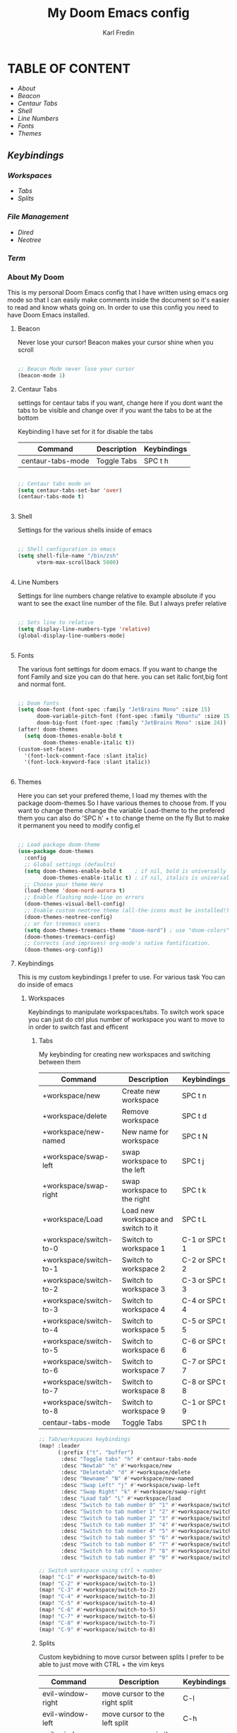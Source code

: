 #+title: My Doom Emacs config
#+DESCRIPTION: This is a config file for my doom emacs
#+AUTHOR: Karl Fredin

* TABLE OF CONTENT
- [[About My Doom][About]]
- [[Beacon][Beacon]]
- [[Centaur Tabs][Centaur Tabs]]
- [[Shell][Shell]]
- [[Line Numbers][Line Numbers]]
- [[Fonts][Fonts]]
- [[Themes][Themes]]
** [[Workspaces][Keybindings]]
*** [[Workspaces][Workspaces]]
- [[Tabs][Tabs]]
- [[Splits][Splits]]
*** [[File Management][File Management]]
- [[Dired][Dired]]
- [[Neotree][Neotree]]
*** [[Terminal][Term]]



*** About My Doom
This is my personal Doom Emacs config that I have written using emacs org mode
so that I can easily make comments inside the document so it's easier to read and
know whats going on. In order to use this config you need to have Doom Emacs installed.


**** Beacon
Never lose your cursor! Beacon makes your cursor shine when you scroll
#+begin_src emacs-lisp :tangle config.el

;; Beacon Mode never lose your cursor
(beacon-mode 1)

#+end_src


**** Centaur Tabs
settings for centaur tabs if you want, change here if
you dont want the tabs to be visible
and change over if you want the tabs to be at the bottom

Keybinding I have set for it for disable the tabs

| Command           | Description | Keybindings |
|-------------------+-------------+-------------|
| centaur-tabs-mode | Toggle Tabs | SPC t h     |


#+begin_src emacs-lisp :tangle config.el

;; Centaur tabs mode on
(setq centaur-tabs-set-bar 'over)
(centaur-tabs-mode t)


#+end_src

**** Shell

Settings for the various shells inside of emacs
#+begin_src emacs-lisp :tangle config.el

;; Shell configuration in emacs
(setq shell-file-name "/bin/zsh"
      vterm-max-scrollback 5000)


#+end_src

**** Line Numbers
Settings for line numbers change relative to example absolute if you want
to see the exact line number of the file. But I always prefer relative
#+begin_src emacs-lisp :tangle config.el

;; Sets line to relative
(setq display-line-numbers-type 'relative)
(global-display-line-numbers-mode)


#+end_src



**** Fonts
The various font settings for doom emacs. If you want to change the font
Family and size you can do that here. you can set italic font,big font and normal font.
#+begin_src emacs-lisp :tangle config.el

;; Doom fonts
(setq doom-font (font-spec :family "JetBrains Mono" :size 15)
      doom-variable-pitch-font (font-spec :family "Ubuntu" :size 15)
      doom-big-font (font-spec :family "JetBrains Mono" :size 24))
(after! doom-themes
  (setq doom-themes-enable-bold t
        doom-themes-enable-italic t))
(custom-set-faces!
  '(font-lock-comment-face :slant italic)
  '(font-lock-keyword-face :slant italic))


#+end_src



**** Themes
Here you can set your prefered theme, I load my themes with the package doom-themes
So I have various themes to choose from. If you want to change theme change the variable
Load-theme to the prefered them you can also do 'SPC h' + t to change theme on the fly
But to make it permanent you need to modify config.el
#+begin_src emacs-lisp :tangle config.el

;; Load package doom-theme
(use-package doom-themes
  :config
  ;; Global settings (defaults)
  (setq doom-themes-enable-bold t    ; if nil, bold is universally disabled
        doom-themes-enable-italic t) ; if nil, italics is universally disabled
  ;; Choose your theme Here
  (load-theme 'doom-nord-aurora t)
  ;; Enable flashing mode-line on errors
  (doom-themes-visual-bell-config)
  ;; Enable custom neotree theme (all-the-icons must be installed!)
  (doom-themes-neotree-config)
  ;; or for treemacs users
  (setq doom-themes-treemacs-theme "doom-nord") ; use "doom-colors" for less minimal icon theme
  (doom-themes-treemacs-config)
  ;; Corrects (and improves) org-mode's native fontification.
  (doom-themes-org-config))

#+end_src



**** Keybindings
This is my custom keybindings I prefer to use. For various task
You can do inside of emacs
***** Workspaces
Keybindings to manipulate workspaces/tabs. To switch work space you can
just do ctrl plus number of workspace you want to move to in order to switch
fast and efficent

****** Tabs
My keybinding for creating new workspaces and switching between them

| Command                | Description                         | Keybindings    |
|------------------------+-------------------------------------+----------------|
| +workspace/new         | Create new workspace                | SPC t n        |
| +workspace/delete      | Remove workspace                    | SPC t d        |
| +workspace/new-named   | New name for workspace              | SPC t N        |
| +workspace/swap-left   | swap workspace to the left          | SPC t j        |
| +workspace/swap-right  | swap workspace to the right         | SPC t k        |
| +workspace/Load        | Load new workspace and switch to it | SPC t L        |
| +workspace/switch-to-0 | Switch to workspace 1               | C-1 or SPC t 1 |
| +workspace/switch-to-1 | Switch to workspace 2               | C-2 or SPC t 2 |
| +workspace/switch-to-2 | Switch to workspace 3               | C-3 or SPC t 3 |
| +workspace/switch-to-3 | Switch to workspace 4               | C-4 or SPC t 4 |
| +workspace/switch-to-4 | Switch to workspace 5               | C-5 or SPC t 5 |
| +workspace/switch-to-5 | Switch to workspace 6               | C-6 or SPC t 6 |
| +workspace/switch-to-6 | Switch to workspace 7               | C-7 or SPC t 7 |
| +workspace/switch-to-7 | Switch to workspace 8               | C-8 or SPC t 8 |
| +workspace/switch-to-8 | Switch to workspace 9               | C-1 or SPC t 9 |
| centaur-tabs-mode      | Toggle Tabs                         | SPC t h        |

#+begin_src emacs-lisp :tangle config.el
;; Tab/workspaces keybindings
(map! :leader
      (:prefix ("t". "buffer")
       :desc "Toggle tabs" "h" #'centaur-tabs-mode
       :desc "Newtab" "n" #'+workspace/new
       :desc "Deletetab" "d" #'+workspace/delete
       :desc "Newname" "N" #'+workspace/new-named
       :desc "Swap Left" "j" #'+workspace/swap-left
       :desc "Swap Right" "k" #'+workspace/swap-right
       :desc "Load tab" "L" #'+workspace/load
       :desc "Switch to tab number 0" "1" #'+workspace/switch-to-0
       :desc "Switch to tab number 1" "2" #'+workspace/switch-to-1
       :desc "Switch to tab number 2" "3" #'+workspace/switch-to-2
       :desc "Switch to tab number 3" "4" #'+workspace/switch-to-3
       :desc "Switch to tab number 4" "5" #'+workspace/switch-to-4
       :desc "Switch to tab number 5" "6" #'+workspace/switch-to-5
       :desc "Switch to tab number 6" "7" #'+workspace/switch-to-6
       :desc "Switch to tab number 7" "8" #'+workspace/switch-to-7
       :desc "Switch to tab number 8" "9" #'+workspace/switch-to-8))

;; Switch workspace using ctrl + number
(map! "C-1" #'+workspace/switch-to-0)
(map! "C-2" #'+workspace/switch-to-1)
(map! "C-3" #'+workspace/switch-to-2)
(map! "C-4" #'+workspace/switch-to-3)
(map! "C-5" #'+workspace/switch-to-4)
(map! "C-6" #'+workspace/switch-to-5)
(map! "C-7" #'+workspace/switch-to-6)
(map! "C-8" #'+workspace/switch-to-7)
(map! "C-9" #'+workspace/switch-to-8)

#+end_src


****** Splits
Custom keybidning to move cursor between splits
I prefer to be able to just move with CTRL + the vim keys

| Command           | Description                    | Keybindings |
|-------------------+--------------------------------+-------------|
| evil-window-right | move cursor to the right split | C-l         |
| evil-window-left  | move cursor to the left split  | C-h         |
| evil-window-up    | move cursor up in the split    | C-k         |
| evil-window-down  | move cursor down in the split  | C-j         |

#+begin_src emacs-lisp :tangle config.el

;; Move around in splits with vim keys
(map! "C-l" #'evil-window-right)
(map! "C-h" #'evil-window-left)
(map! "C-k" #'evil-window-up)
(map! "C-j" #'evil-window-down)

#+end_src

***** File Management
Keybindings for file management inside emacs
using dired and neotree.

****** Dired
Bindings for Dired which is the emacs filemanager
This configuration allows me to use the vim keys inside of dired


| Command                 | Description          | Keybindings |
|-------------------------+----------------------+-------------|
| dired-create-empty-file | Create new file      | SPC d c     |
| dired-create-directory  | Create new directory | SPC d D     |


#+begin_src emacs-lisp :tangle config.el

(map! :leader
      (:prefix ("d". "buffer")
       :desc "Make file in Dired" "c" #'dired-create-empty-file
       :desc "Make directory in Dired" "D" #'dired-create-directory))


(evil-define-key 'normal peep-dired-mode-map
  (kbd "j") 'peep-dired-next-file
  (kbd "k") 'peep-dired-prev-file)
  (add-hook 'peep-dired-hook 'evil-normalize-keymaps)


#+end_src


****** Neotree
Keybindings to quickly access the neotree in emacs
neotree is very similar to Nerdtree in vim

| Command         | Description                         | Keybindings |
|-----------------+-------------------------------------+-------------|
| neotree         | Open neotree in current DIR         | SPC d o     |
| neotree-hide    | Hide neotree                        | SPC d h     |
| neotree-dir     | Choose in which DIR to open neotree | SPC d d     |
| neotree-refresh | Refresh Neotree                     | SPC d r     |
| neotree-toggle  | Toggle neotree on and off           | F5          |

#+begin_src emacs-lisp :tangle config.el
;; Neotree Keybindings
(map! :leader
      (:prefix ("d". "buffer")
       :desc "Neotree Open in current Folder" "o" #'neotree
       :desc "Neotree Hide" "h" #'neotree-hide
       :desc "Neotree dir choose directory" "d" #'neotree-dir
       :desc "Neotree refresh" "r" #'neotree-refresh))

(map! "<f5>" #'neotree-toggle)



#+end_src

***** Terminal
Custom keybindings to open termninals within emacs
thins like term,vterm and eshell


| Command | Description             | Keybindings |
|---------+-------------------------+-------------|
| term    | Open Terminal in emacs  | SPC t t     |
| eshell  | Open eshell in emacs    | SPC t e     |
| E       | Toggle eshell           | SPC t E     |
| e       | Open Vterminal in emacs | SPC T V     |

#+begin_src emacs-lisp :tangle config.el
;; Open terminals in Emacs
(map! :leader
      (:prefix ("t". "buffer")
       :desc "Term" "t" #'term
       :desc "Eshell" "e" #'eshell
       :desc "Eshell Popup" "E" #'+eshell/toggle
       :desc "Vterm" "V" #'vterm))

#+end_src
